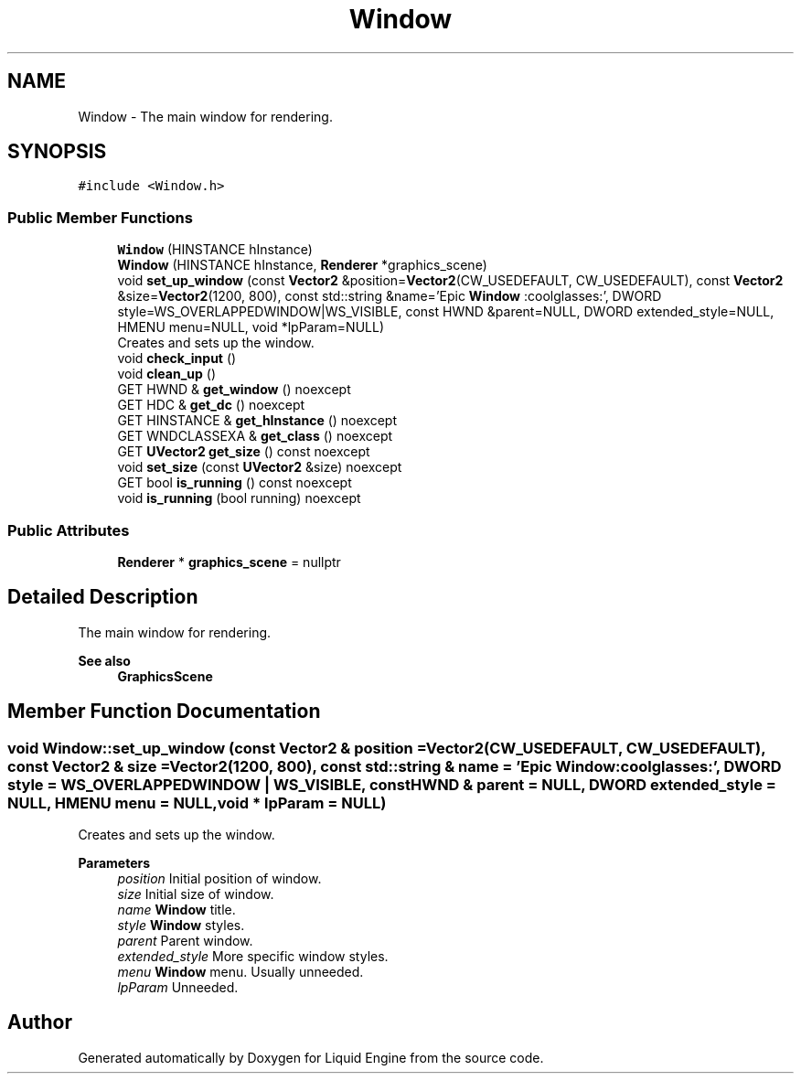 .TH "Window" 3 "Thu Feb 8 2024" "Liquid Engine" \" -*- nroff -*-
.ad l
.nh
.SH NAME
Window \- The main window for rendering\&.  

.SH SYNOPSIS
.br
.PP
.PP
\fC#include <Window\&.h>\fP
.SS "Public Member Functions"

.in +1c
.ti -1c
.RI "\fBWindow\fP (HINSTANCE hInstance)"
.br
.ti -1c
.RI "\fBWindow\fP (HINSTANCE hInstance, \fBRenderer\fP *graphics_scene)"
.br
.ti -1c
.RI "void \fBset_up_window\fP (const \fBVector2\fP &position=\fBVector2\fP(CW_USEDEFAULT, CW_USEDEFAULT), const \fBVector2\fP &size=\fBVector2\fP(1200, 800), const std::string &name='Epic \fBWindow\fP :coolglasses:', DWORD style=WS_OVERLAPPEDWINDOW|WS_VISIBLE, const HWND &parent=NULL, DWORD extended_style=NULL, HMENU menu=NULL, void *lpParam=NULL)"
.br
.RI "Creates and sets up the window\&. "
.ti -1c
.RI "void \fBcheck_input\fP ()"
.br
.ti -1c
.RI "void \fBclean_up\fP ()"
.br
.ti -1c
.RI "GET HWND & \fBget_window\fP () noexcept"
.br
.ti -1c
.RI "GET HDC & \fBget_dc\fP () noexcept"
.br
.ti -1c
.RI "GET HINSTANCE & \fBget_hInstance\fP () noexcept"
.br
.ti -1c
.RI "GET WNDCLASSEXA & \fBget_class\fP () noexcept"
.br
.ti -1c
.RI "GET \fBUVector2\fP \fBget_size\fP () const noexcept"
.br
.ti -1c
.RI "void \fBset_size\fP (const \fBUVector2\fP &size) noexcept"
.br
.ti -1c
.RI "GET bool \fBis_running\fP () const noexcept"
.br
.ti -1c
.RI "void \fBis_running\fP (bool running) noexcept"
.br
.in -1c
.SS "Public Attributes"

.in +1c
.ti -1c
.RI "\fBRenderer\fP * \fBgraphics_scene\fP = nullptr"
.br
.in -1c
.SH "Detailed Description"
.PP 
The main window for rendering\&. 


.PP
\fBSee also\fP
.RS 4
\fBGraphicsScene\fP 
.RE
.PP

.SH "Member Function Documentation"
.PP 
.SS "void Window::set_up_window (const \fBVector2\fP & position = \fC\fBVector2\fP(CW_USEDEFAULT, CW_USEDEFAULT)\fP, const \fBVector2\fP & size = \fC\fBVector2\fP(1200, 800)\fP, const std::string & name = \fC'Epic \fBWindow\fP :coolglasses:'\fP, DWORD style = \fCWS_OVERLAPPEDWINDOW | WS_VISIBLE\fP, const HWND & parent = \fCNULL\fP, DWORD extended_style = \fCNULL\fP, HMENU menu = \fCNULL\fP, void * lpParam = \fCNULL\fP)"

.PP
Creates and sets up the window\&. 
.PP
\fBParameters\fP
.RS 4
\fIposition\fP Initial position of window\&. 
.br
\fIsize\fP Initial size of window\&. 
.br
\fIname\fP \fBWindow\fP title\&. 
.br
\fIstyle\fP \fBWindow\fP styles\&. 
.br
\fIparent\fP Parent window\&. 
.br
\fIextended_style\fP More specific window styles\&. 
.br
\fImenu\fP \fBWindow\fP menu\&. Usually unneeded\&. 
.br
\fIlpParam\fP Unneeded\&. 
.RE
.PP


.SH "Author"
.PP 
Generated automatically by Doxygen for Liquid Engine from the source code\&.
